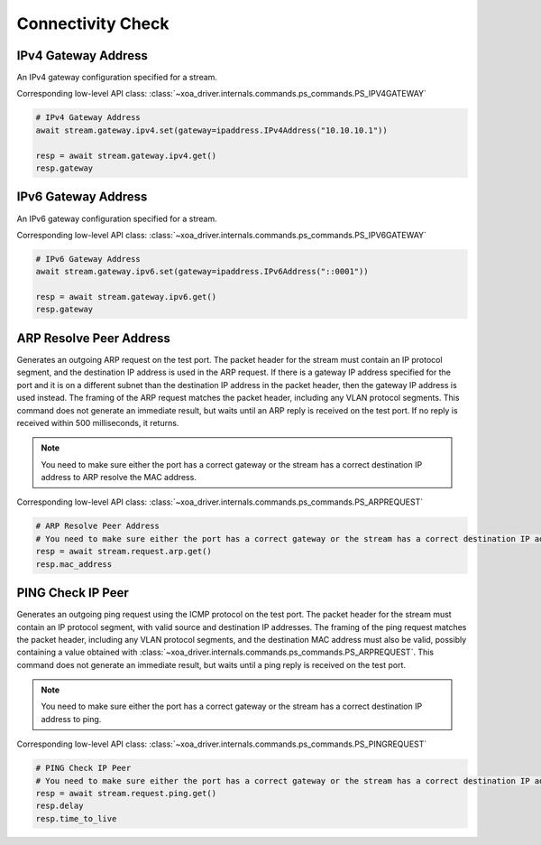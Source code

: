 Connectivity Check
=========================

IPv4 Gateway Address
--------------------
An IPv4 gateway configuration specified for a stream.

Corresponding low-level API class: :class:`~xoa_driver.internals.commands.ps_commands.PS_IPV4GATEWAY`

.. code-block:: python

    # IPv4 Gateway Address
    await stream.gateway.ipv4.set(gateway=ipaddress.IPv4Address("10.10.10.1"))
    
    resp = await stream.gateway.ipv4.get()
    resp.gateway


IPv6 Gateway Address
--------------------
An IPv6 gateway configuration specified for a stream.

Corresponding low-level API class: :class:`~xoa_driver.internals.commands.ps_commands.PS_IPV6GATEWAY`

.. code-block:: python

    # IPv6 Gateway Address
    await stream.gateway.ipv6.set(gateway=ipaddress.IPv6Address("::0001"))
    
    resp = await stream.gateway.ipv6.get()
    resp.gateway


ARP Resolve Peer Address
------------------------
Generates an outgoing ARP request on the test port. The packet header for the
stream must contain an IP protocol segment, and the destination IP address is
used in the ARP request. If there is a gateway IP address specified for the port
and it is on a different subnet than the destination IP address in the packet
header, then the gateway IP address is used instead. The framing of the ARP
request matches the packet header, including any VLAN protocol segments. This
command does not generate an immediate result, but waits until an ARP
reply is received on the test port. If no reply is received within 500
milliseconds, it returns.

.. note::
    
    You need to make sure either the port has a correct gateway or the stream has a correct destination IP address to ARP resolve the MAC address.

Corresponding low-level API class: :class:`~xoa_driver.internals.commands.ps_commands.PS_ARPREQUEST`

.. code-block:: python

    # ARP Resolve Peer Address
    # You need to make sure either the port has a correct gateway or the stream has a correct destination IP address to ARP resolve the MAC address.
    resp = await stream.request.arp.get()
    resp.mac_address


PING Check IP Peer
------------------------
Generates an outgoing ping request using the ICMP protocol on the test port. The
packet header for the stream must contain an IP protocol segment, with valid
source and destination IP addresses. The framing of the ping request matches the
packet header, including any VLAN protocol segments, and the destination MAC
address must also be valid, possibly containing a value obtained with
:class:`~xoa_driver.internals.commands.ps_commands.PS_ARPREQUEST`. This command does not generate an immediate result, but
waits until a ping reply is received on the test port.

.. note::

    You need to make sure either the port has a correct gateway or the stream has a correct destination IP address to ping.

Corresponding low-level API class: :class:`~xoa_driver.internals.commands.ps_commands.PS_PINGREQUEST`

.. code-block:: python

    # PING Check IP Peer
    # You need to make sure either the port has a correct gateway or the stream has a correct destination IP address to ping.
    resp = await stream.request.ping.get()
    resp.delay
    resp.time_to_live


